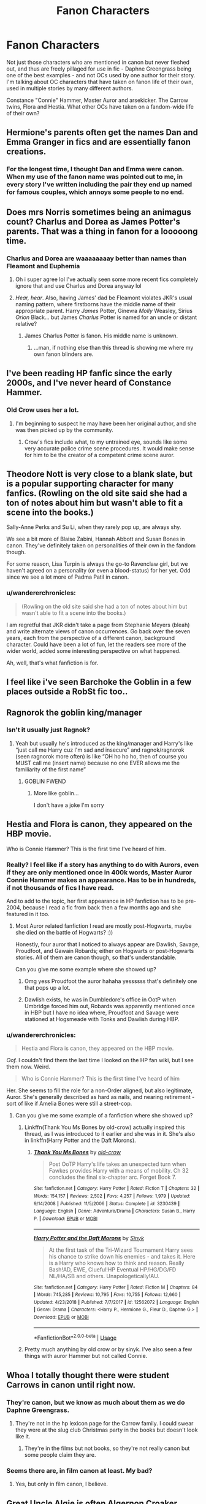 #+TITLE: Fanon Characters

* Fanon Characters
:PROPERTIES:
:Author: wandererchronicles
:Score: 9
:DateUnix: 1565575764.0
:DateShort: 2019-Aug-12
:FlairText: Discussion
:END:
Not just those characters who are mentioned in canon but never fleshed out, and thus are freely pillaged for use in fic - Daphne Greengrass being one of the best examples - and not OCs used by one author for their story. I'm talking about OC characters that have taken on fanon life of their own, used in multiple stories by many different authors.

Constance "Connie" Hammer, Master Auror and arsekicker. The Carrow twins, Flora and Hestia. What other OCs have taken on a fandom-wide life of their own?


** Hermione's parents often get the names Dan and Emma Granger in fics and are essentially fanon creations.
:PROPERTIES:
:Author: AgathaJames
:Score: 16
:DateUnix: 1565582360.0
:DateShort: 2019-Aug-12
:END:

*** For the longest time, I thought Dan and Emma were canon. When my use of the fanon name was pointed out to me, in every story I've written including the pair they end up named for famous couples, which annoys some people to no end.
:PROPERTIES:
:Author: Clell65619
:Score: 1
:DateUnix: 1565652103.0
:DateShort: 2019-Aug-13
:END:


** Does mrs Norris sometimes being an animagus count? Charlus and Dorea as James Potter's parents. That was a thing in fanon for a looooong time.
:PROPERTIES:
:Author: veevee9332
:Score: 9
:DateUnix: 1565577747.0
:DateShort: 2019-Aug-12
:END:

*** Charlus and Dorea are waaaaaaaay better than names than Fleamont and Euphemia
:PROPERTIES:
:Author: FinnD25
:Score: 8
:DateUnix: 1565620381.0
:DateShort: 2019-Aug-12
:END:

**** Oh i super agree lol I've actually seen some more recent fics completely ignore that and use Charlus and Dorea anyway lol
:PROPERTIES:
:Author: veevee9332
:Score: 3
:DateUnix: 1565620499.0
:DateShort: 2019-Aug-12
:END:


**** /Hear, hear/. Also, having James' dad be Fleamont violates JKR's usual naming pattern, where firstborns have the middle name of their appropriate parent. Harry /James/ Potter, Ginevra /Molly/ Weasley, Sirius /Orion/ Black... but James /Charlus/ Potter is named for an uncle or distant relative?
:PROPERTIES:
:Author: wandererchronicles
:Score: 2
:DateUnix: 1565651369.0
:DateShort: 2019-Aug-13
:END:

***** James Charlus Potter is fanon. His middle name is unknown.
:PROPERTIES:
:Author: machjacob51141
:Score: 4
:DateUnix: 1565724739.0
:DateShort: 2019-Aug-14
:END:

****** ...man, if nothing else than this thread is showing me where my own fanon blinders are.
:PROPERTIES:
:Author: wandererchronicles
:Score: 5
:DateUnix: 1565738607.0
:DateShort: 2019-Aug-14
:END:


** I've been reading HP fanfic since the early 2000s, and I've never heard of Constance Hammer.
:PROPERTIES:
:Author: KalmiaKamui
:Score: 10
:DateUnix: 1565589020.0
:DateShort: 2019-Aug-12
:END:

*** Old Crow uses her a lot.
:PROPERTIES:
:Author: Clell65619
:Score: 1
:DateUnix: 1565637589.0
:DateShort: 2019-Aug-12
:END:

**** I'm beginning to suspect he may have been her original author, and she was then picked up by the community.
:PROPERTIES:
:Author: wandererchronicles
:Score: 1
:DateUnix: 1565651426.0
:DateShort: 2019-Aug-13
:END:

***** Crow's fics include what, to my untrained eye, sounds like some very accurate police crime scene procedures. It would make sense for him to be the creator of a competent crime scene auror.
:PROPERTIES:
:Author: Clell65619
:Score: 1
:DateUnix: 1565652017.0
:DateShort: 2019-Aug-13
:END:


** Theodore Nott is very close to a blank slate, but is a popular supporting character for many fanfics. (Rowling on the old site said she had a ton of notes about him but wasn't able to fit a scene into the books.)

Sally-Anne Perks and Su Li, when they rarely pop up, are always shy.

We see a bit more of Blaise Zabini, Hannah Abbott and Susan Bones in canon. They've definitely taken on personalities of their own in the fandom though.

For some reason, Lisa Turpin is always the go-to Ravenclaw girl, but we haven't agreed on a personality (or even a blood-status) for her yet. Odd since we see a lot more of Padma Patil in canon.
:PROPERTIES:
:Score: 9
:DateUnix: 1565600369.0
:DateShort: 2019-Aug-12
:END:

*** u/wandererchronicles:
#+begin_quote
  (Rowling on the old site said she had a ton of notes about him but wasn't able to fit a scene into the books.)
#+end_quote

I am regretful that JKR didn't take a page from Stephanie Meyers (bleah) and write alternate views of canon occurrences. Go back over the seven years, each from the perspective of a different canon, background character. Could have been a lot of fun, let the readers see more of the wider world, added some interesting perspective on what happened.

Ah, well, that's what fanfiction is for.
:PROPERTIES:
:Author: wandererchronicles
:Score: 1
:DateUnix: 1565651578.0
:DateShort: 2019-Aug-13
:END:


** I feel like i've seen Barchoke the Goblin in a few places outside a RobSt fic too..
:PROPERTIES:
:Author: Wirenfeldt
:Score: 3
:DateUnix: 1565593767.0
:DateShort: 2019-Aug-12
:END:


** Ragnorok the goblin king/manager
:PROPERTIES:
:Author: yaboicatFIsh
:Score: 5
:DateUnix: 1565620908.0
:DateShort: 2019-Aug-12
:END:

*** Isn't it usually just Ragnok?
:PROPERTIES:
:Author: machjacob51141
:Score: 1
:DateUnix: 1565724863.0
:DateShort: 2019-Aug-14
:END:

**** Yeah but usually he's introduced as the king/manager and Harry's like “just call me Harry cuz I'm sad and insecure” and ragnok/ragnorok (seen ragnorok more often) is like “OH ho ho ho, then of course you MUST call me (insert name) because no one EVER allows me the familiarity of the first name”
:PROPERTIES:
:Author: yaboicatFIsh
:Score: 1
:DateUnix: 1565725268.0
:DateShort: 2019-Aug-14
:END:

***** GOBLIN FWEND
:PROPERTIES:
:Author: machjacob51141
:Score: 3
:DateUnix: 1565725598.0
:DateShort: 2019-Aug-14
:END:

****** More like goblin...

I don't have a joke I'm sorry
:PROPERTIES:
:Author: yaboicatFIsh
:Score: 1
:DateUnix: 1565738816.0
:DateShort: 2019-Aug-14
:END:


** Hestia and Flora is canon, they appeared on the HBP movie.

Who is Connie Hammer? This is the first time I've heard of him.
:PROPERTIES:
:Author: lastyearstudent12345
:Score: 5
:DateUnix: 1565580140.0
:DateShort: 2019-Aug-12
:END:

*** Really? I feel like if a story has anything to do with Aurors, even if they are only mentioned once in 400k words, Master Auror Connie Hammer makes an appearance. Has to be in hundreds, if not thousands of fics I have read.

And to add to the topic, her first appearance in HP fanfiction has to be pre-2004, because I read a fic from back then a few months ago and she featured in it too.
:PROPERTIES:
:Author: Blubberinoo
:Score: 3
:DateUnix: 1565582755.0
:DateShort: 2019-Aug-12
:END:

**** Most Auror related fanfiction I read are mostly post-Hogwarts, maybe she died on the battle of Hogwarts? :))

Honestly, four auror that I noticed to always appear are Dawlish, Savage, Proudfoot, and Gawain Robards; either on Hogwarts or post-Hogwarts stories. All of them are canon though, so that's understandable.

Can you give me some example where she showed up?
:PROPERTIES:
:Author: lastyearstudent12345
:Score: 6
:DateUnix: 1565585190.0
:DateShort: 2019-Aug-12
:END:

***** Omg yess Proudfoot the auror hahaha yessssss that's definitely one that pops up a lot.
:PROPERTIES:
:Author: veevee9332
:Score: 1
:DateUnix: 1565620631.0
:DateShort: 2019-Aug-12
:END:


***** Dawlish exists, he was in Dumbledore's office in OotP when Umbridge forced him out, Robards was apparently mentioned once in HBP but I have no idea where, Proudfoot and Savage were stationed at Hogsmeade with Tonks and Dawlish during HBP.
:PROPERTIES:
:Author: machjacob51141
:Score: 1
:DateUnix: 1565725129.0
:DateShort: 2019-Aug-14
:END:


*** u/wandererchronicles:
#+begin_quote
  Hestia and Flora is canon, they appeared on the HBP movie.
#+end_quote

/Oof./ I couldn't find them the last time I looked on the HP fan wiki, but I see them now. Weird.

#+begin_quote
  Who is Connie Hammer? This is the first time I've heard of him
#+end_quote

Her. She seems to fill the role for a non-Order aligned, but also legitimate, Auror. She's generally described as hard as nails, and nearing retirement - sort of like if Amelia Bones were still a street-cop.
:PROPERTIES:
:Author: wandererchronicles
:Score: 6
:DateUnix: 1565580605.0
:DateShort: 2019-Aug-12
:END:

**** Can you give me some example of a fanfiction where she showed up?
:PROPERTIES:
:Author: lastyearstudent12345
:Score: 2
:DateUnix: 1565584981.0
:DateShort: 2019-Aug-12
:END:

***** Linkffn(Thank You Ms Bones by old-crow) actually inspired this thread, as I was introduced to it earlier and she was in it. She's also in linkffn(Harry Potter and the Daft Morons).
:PROPERTIES:
:Author: wandererchronicles
:Score: 1
:DateUnix: 1565588353.0
:DateShort: 2019-Aug-12
:END:

****** [[https://www.fanfiction.net/s/3230439/1/][*/Thank You Ms Bones/*]] by [[https://www.fanfiction.net/u/616007/old-crow][/old-crow/]]

#+begin_quote
  Post OoTP Harry's life takes an unexpected turn when Fawkes provides Harry with a means of mobility. Ch 32 concludes the final six-chapter arc. Forget Book 7.
#+end_quote

^{/Site/:} ^{fanfiction.net} ^{*|*} ^{/Category/:} ^{Harry} ^{Potter} ^{*|*} ^{/Rated/:} ^{Fiction} ^{T} ^{*|*} ^{/Chapters/:} ^{32} ^{*|*} ^{/Words/:} ^{154,157} ^{*|*} ^{/Reviews/:} ^{2,502} ^{*|*} ^{/Favs/:} ^{4,257} ^{*|*} ^{/Follows/:} ^{1,979} ^{*|*} ^{/Updated/:} ^{9/14/2008} ^{*|*} ^{/Published/:} ^{11/5/2006} ^{*|*} ^{/Status/:} ^{Complete} ^{*|*} ^{/id/:} ^{3230439} ^{*|*} ^{/Language/:} ^{English} ^{*|*} ^{/Genre/:} ^{Adventure/Drama} ^{*|*} ^{/Characters/:} ^{Susan} ^{B.,} ^{Harry} ^{P.} ^{*|*} ^{/Download/:} ^{[[http://www.ff2ebook.com/old/ffn-bot/index.php?id=3230439&source=ff&filetype=epub][EPUB]]} ^{or} ^{[[http://www.ff2ebook.com/old/ffn-bot/index.php?id=3230439&source=ff&filetype=mobi][MOBI]]}

--------------

[[https://www.fanfiction.net/s/12562072/1/][*/Harry Potter and the Daft Morons/*]] by [[https://www.fanfiction.net/u/4329413/Sinyk][/Sinyk/]]

#+begin_quote
  At the first task of the Tri-Wizard Tournament Harry sees his chance to strike down his enemies - and takes it. Here is a Harry who knows how to think and reason. Really Bash!AD, EWE, Clueful!HP Eventual HP/HG/DG/FD NL/HA/SB and others. Unapologetically!AU.
#+end_quote

^{/Site/:} ^{fanfiction.net} ^{*|*} ^{/Category/:} ^{Harry} ^{Potter} ^{*|*} ^{/Rated/:} ^{Fiction} ^{M} ^{*|*} ^{/Chapters/:} ^{84} ^{*|*} ^{/Words/:} ^{745,285} ^{*|*} ^{/Reviews/:} ^{10,795} ^{*|*} ^{/Favs/:} ^{10,755} ^{*|*} ^{/Follows/:} ^{12,660} ^{*|*} ^{/Updated/:} ^{4/23/2018} ^{*|*} ^{/Published/:} ^{7/7/2017} ^{*|*} ^{/id/:} ^{12562072} ^{*|*} ^{/Language/:} ^{English} ^{*|*} ^{/Genre/:} ^{Drama} ^{*|*} ^{/Characters/:} ^{<Harry} ^{P.,} ^{Hermione} ^{G.,} ^{Fleur} ^{D.,} ^{Daphne} ^{G.>} ^{*|*} ^{/Download/:} ^{[[http://www.ff2ebook.com/old/ffn-bot/index.php?id=12562072&source=ff&filetype=epub][EPUB]]} ^{or} ^{[[http://www.ff2ebook.com/old/ffn-bot/index.php?id=12562072&source=ff&filetype=mobi][MOBI]]}

--------------

*FanfictionBot*^{2.0.0-beta} | [[https://github.com/tusing/reddit-ffn-bot/wiki/Usage][Usage]]
:PROPERTIES:
:Author: FanfictionBot
:Score: 2
:DateUnix: 1565588407.0
:DateShort: 2019-Aug-12
:END:


***** Pretty much anything by old crow or by sinyk. I've also seen a few things with auror Hammer but not called Connie.
:PROPERTIES:
:Author: machjacob51141
:Score: 1
:DateUnix: 1565725217.0
:DateShort: 2019-Aug-14
:END:


** Whoa I totally thought there were student Carrows in canon until right now.
:PROPERTIES:
:Author: IrvingMintumble
:Score: 2
:DateUnix: 1565579779.0
:DateShort: 2019-Aug-12
:END:

*** They're canon, but we know as much about them as we do Daphne Greengrass.
:PROPERTIES:
:Author: Raesong
:Score: 4
:DateUnix: 1565581234.0
:DateShort: 2019-Aug-12
:END:

**** They're not in the hp lexicon page for the Carrow family. I could swear they were at the slug club Christmas party in the books but doesn't look like it.
:PROPERTIES:
:Author: IrvingMintumble
:Score: 3
:DateUnix: 1565598963.0
:DateShort: 2019-Aug-12
:END:

***** They're in the films but not books, so they're not really canon but some people claim they are.
:PROPERTIES:
:Author: machjacob51141
:Score: 2
:DateUnix: 1565725254.0
:DateShort: 2019-Aug-14
:END:


*** Seems there are, in film canon at least. My bad?
:PROPERTIES:
:Author: wandererchronicles
:Score: 1
:DateUnix: 1565580657.0
:DateShort: 2019-Aug-12
:END:

**** Yes, but only in film canon, I believe.
:PROPERTIES:
:Author: FitzDizzyspells
:Score: 2
:DateUnix: 1565626095.0
:DateShort: 2019-Aug-12
:END:


** Great Uncle Algie is often Algernon Croaker, head of the unspeakables. I have no idea where this started, but I feel like one of the earlier ones with it was linkffn(Luna's Hubby)
:PROPERTIES:
:Author: machjacob51141
:Score: 1
:DateUnix: 1565725400.0
:DateShort: 2019-Aug-14
:END:

*** [[https://www.fanfiction.net/s/2919503/1/][*/Luna's Hubby/*]] by [[https://www.fanfiction.net/u/897648/Meteoricshipyards][/Meteoricshipyards/]]

#+begin_quote
  7 year old Luna wants a husband, and she wants one now. With the unintended help of her befuddled father, she kidnaps Harry Potter. Idea and 1st chapter by Roscharch's Blot
#+end_quote

^{/Site/:} ^{fanfiction.net} ^{*|*} ^{/Category/:} ^{Harry} ^{Potter} ^{*|*} ^{/Rated/:} ^{Fiction} ^{T} ^{*|*} ^{/Chapters/:} ^{21} ^{*|*} ^{/Words/:} ^{195,952} ^{*|*} ^{/Reviews/:} ^{2,330} ^{*|*} ^{/Favs/:} ^{5,596} ^{*|*} ^{/Follows/:} ^{2,500} ^{*|*} ^{/Updated/:} ^{1/14/2008} ^{*|*} ^{/Published/:} ^{5/2/2006} ^{*|*} ^{/Status/:} ^{Complete} ^{*|*} ^{/id/:} ^{2919503} ^{*|*} ^{/Language/:} ^{English} ^{*|*} ^{/Genre/:} ^{Humor} ^{*|*} ^{/Characters/:} ^{Harry} ^{P.,} ^{Luna} ^{L.} ^{*|*} ^{/Download/:} ^{[[http://www.ff2ebook.com/old/ffn-bot/index.php?id=2919503&source=ff&filetype=epub][EPUB]]} ^{or} ^{[[http://www.ff2ebook.com/old/ffn-bot/index.php?id=2919503&source=ff&filetype=mobi][MOBI]]}

--------------

*FanfictionBot*^{2.0.0-beta} | [[https://github.com/tusing/reddit-ffn-bot/wiki/Usage][Usage]]
:PROPERTIES:
:Author: FanfictionBot
:Score: 1
:DateUnix: 1565725416.0
:DateShort: 2019-Aug-14
:END:


** Regulus Black and Blaise Zambini Both of these characters have really consistent chatacterization even though you get very little chatacterization on Blaise and like no characterization on Regulus minus his note and the story behind it.

I like both but i think its interesting. As opposed to say Theodore Nott who gets more of a variety in his depictions.
:PROPERTIES:
:Author: literaltrashgoblin
:Score: 1
:DateUnix: 1565813083.0
:DateShort: 2019-Aug-15
:END:

